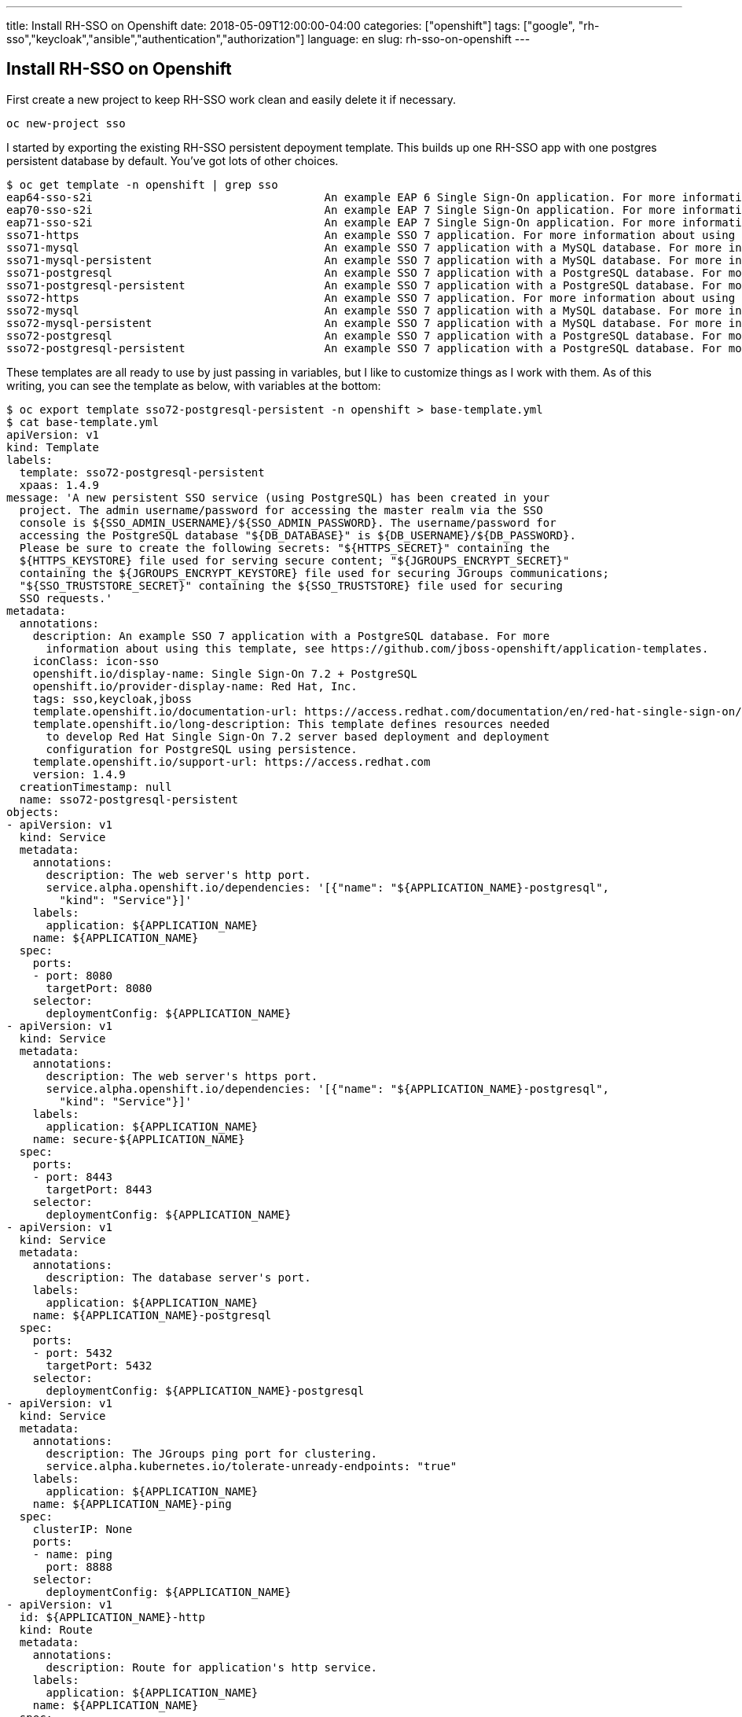 ---
title: Install RH-SSO on Openshift
date: 2018-05-09T12:00:00-04:00
categories: ["openshift"]
tags: ["google", "rh-sso","keycloak","ansible","authentication","authorization"]
language: en
slug: rh-sso-on-openshift
---

== Install RH-SSO on Openshift

First create a new project to keep RH-SSO work clean and easily delete it if necessary.  

[source]
oc new-project sso

I started by exporting the existing RH-SSO persistent depoyment template.  This builds up one RH-SSO app with one 
postgres persistent database by default.  You've got lots of other choices. 

[source]
$ oc get template -n openshift | grep sso
eap64-sso-s2i                                   An example EAP 6 Single Sign-On application. For more information about using...   44 (19 blank)     8
eap70-sso-s2i                                   An example EAP 7 Single Sign-On application. For more information about using...   44 (19 blank)     8
eap71-sso-s2i                                   An example EAP 7 Single Sign-On application. For more information about using...   44 (19 blank)     8
sso71-https                                     An example SSO 7 application. For more information about using this template,...   26 (15 blank)     6
sso71-mysql                                     An example SSO 7 application with a MySQL database. For more information abou...   36 (20 blank)     8
sso71-mysql-persistent                          An example SSO 7 application with a MySQL database. For more information abou...   37 (20 blank)     9
sso71-postgresql                                An example SSO 7 application with a PostgreSQL database. For more information...   33 (17 blank)     8
sso71-postgresql-persistent                     An example SSO 7 application with a PostgreSQL database. For more information...   34 (17 blank)     9
sso72-https                                     An example SSO 7 application. For more information about using this template,...   26 (15 blank)     6
sso72-mysql                                     An example SSO 7 application with a MySQL database. For more information abou...   36 (20 blank)     8
sso72-mysql-persistent                          An example SSO 7 application with a MySQL database. For more information abou...   37 (20 blank)     9
sso72-postgresql                                An example SSO 7 application with a PostgreSQL database. For more information...   33 (17 blank)     8
sso72-postgresql-persistent                     An example SSO 7 application with a PostgreSQL database. For more information...   34 (17 blank)     9


These templates are all ready to use by just passing in variables, but I like to customize things as I work with them.
As of this writing, you can see the template as below, with variables at the bottom:

[source]
$ oc export template sso72-postgresql-persistent -n openshift > base-template.yml
$ cat base-template.yml 
apiVersion: v1
kind: Template
labels:
  template: sso72-postgresql-persistent
  xpaas: 1.4.9
message: 'A new persistent SSO service (using PostgreSQL) has been created in your
  project. The admin username/password for accessing the master realm via the SSO
  console is ${SSO_ADMIN_USERNAME}/${SSO_ADMIN_PASSWORD}. The username/password for
  accessing the PostgreSQL database "${DB_DATABASE}" is ${DB_USERNAME}/${DB_PASSWORD}.
  Please be sure to create the following secrets: "${HTTPS_SECRET}" containing the
  ${HTTPS_KEYSTORE} file used for serving secure content; "${JGROUPS_ENCRYPT_SECRET}"
  containing the ${JGROUPS_ENCRYPT_KEYSTORE} file used for securing JGroups communications;
  "${SSO_TRUSTSTORE_SECRET}" containing the ${SSO_TRUSTSTORE} file used for securing
  SSO requests.'
metadata:
  annotations:
    description: An example SSO 7 application with a PostgreSQL database. For more
      information about using this template, see https://github.com/jboss-openshift/application-templates.
    iconClass: icon-sso
    openshift.io/display-name: Single Sign-On 7.2 + PostgreSQL
    openshift.io/provider-display-name: Red Hat, Inc.
    tags: sso,keycloak,jboss
    template.openshift.io/documentation-url: https://access.redhat.com/documentation/en/red-hat-single-sign-on/
    template.openshift.io/long-description: This template defines resources needed
      to develop Red Hat Single Sign-On 7.2 server based deployment and deployment
      configuration for PostgreSQL using persistence.
    template.openshift.io/support-url: https://access.redhat.com
    version: 1.4.9
  creationTimestamp: null
  name: sso72-postgresql-persistent
objects:
- apiVersion: v1
  kind: Service
  metadata:
    annotations:
      description: The web server's http port.
      service.alpha.openshift.io/dependencies: '[{"name": "${APPLICATION_NAME}-postgresql",
        "kind": "Service"}]'
    labels:
      application: ${APPLICATION_NAME}
    name: ${APPLICATION_NAME}
  spec:
    ports:
    - port: 8080
      targetPort: 8080
    selector:
      deploymentConfig: ${APPLICATION_NAME}
- apiVersion: v1
  kind: Service
  metadata:
    annotations:
      description: The web server's https port.
      service.alpha.openshift.io/dependencies: '[{"name": "${APPLICATION_NAME}-postgresql",
        "kind": "Service"}]'
    labels:
      application: ${APPLICATION_NAME}
    name: secure-${APPLICATION_NAME}
  spec:
    ports:
    - port: 8443
      targetPort: 8443
    selector:
      deploymentConfig: ${APPLICATION_NAME}
- apiVersion: v1
  kind: Service
  metadata:
    annotations:
      description: The database server's port.
    labels:
      application: ${APPLICATION_NAME}
    name: ${APPLICATION_NAME}-postgresql
  spec:
    ports:
    - port: 5432
      targetPort: 5432
    selector:
      deploymentConfig: ${APPLICATION_NAME}-postgresql
- apiVersion: v1
  kind: Service
  metadata:
    annotations:
      description: The JGroups ping port for clustering.
      service.alpha.kubernetes.io/tolerate-unready-endpoints: "true"
    labels:
      application: ${APPLICATION_NAME}
    name: ${APPLICATION_NAME}-ping
  spec:
    clusterIP: None
    ports:
    - name: ping
      port: 8888
    selector:
      deploymentConfig: ${APPLICATION_NAME}
- apiVersion: v1
  id: ${APPLICATION_NAME}-http
  kind: Route
  metadata:
    annotations:
      description: Route for application's http service.
    labels:
      application: ${APPLICATION_NAME}
    name: ${APPLICATION_NAME}
  spec:
    host: ${HOSTNAME_HTTP}
    to:
      name: ${APPLICATION_NAME}
- apiVersion: v1
  id: ${APPLICATION_NAME}-https
  kind: Route
  metadata:
    annotations:
      description: Route for application's https service.
    labels:
      application: ${APPLICATION_NAME}
    name: secure-${APPLICATION_NAME}
  spec:
    host: ${HOSTNAME_HTTPS}
    tls:
      termination: passthrough
    to:
      name: secure-${APPLICATION_NAME}
- apiVersion: v1
  kind: DeploymentConfig
  metadata:
    labels:
      application: ${APPLICATION_NAME}
    name: ${APPLICATION_NAME}
  spec:
    replicas: 1
    selector:
      deploymentConfig: ${APPLICATION_NAME}
    strategy:
      type: Recreate
    template:
      metadata:
        labels:
          application: ${APPLICATION_NAME}
          deploymentConfig: ${APPLICATION_NAME}
        name: ${APPLICATION_NAME}
      spec:
        containers:
        - env:
          - name: DB_SERVICE_PREFIX_MAPPING
            value: ${APPLICATION_NAME}-postgresql=DB
          - name: DB_JNDI
            value: ${DB_JNDI}
          - name: DB_USERNAME
            value: ${DB_USERNAME}
          - name: DB_PASSWORD
            value: ${DB_PASSWORD}
          - name: DB_DATABASE
            value: ${DB_DATABASE}
          - name: TX_DATABASE_PREFIX_MAPPING
            value: ${APPLICATION_NAME}-postgresql=DB
          - name: DB_MIN_POOL_SIZE
            value: ${DB_MIN_POOL_SIZE}
          - name: DB_MAX_POOL_SIZE
            value: ${DB_MAX_POOL_SIZE}
          - name: DB_TX_ISOLATION
            value: ${DB_TX_ISOLATION}
          - name: JGROUPS_PING_PROTOCOL
            value: openshift.DNS_PING
          - name: OPENSHIFT_DNS_PING_SERVICE_NAME
            value: ${APPLICATION_NAME}-ping
          - name: OPENSHIFT_DNS_PING_SERVICE_PORT
            value: "8888"
          - name: HTTPS_KEYSTORE_DIR
            value: /etc/eap-secret-volume
          - name: HTTPS_KEYSTORE
            value: ${HTTPS_KEYSTORE}
          - name: HTTPS_KEYSTORE_TYPE
            value: ${HTTPS_KEYSTORE_TYPE}
          - name: HTTPS_NAME
            value: ${HTTPS_NAME}
          - name: HTTPS_PASSWORD
            value: ${HTTPS_PASSWORD}
          - name: JGROUPS_ENCRYPT_SECRET
            value: ${JGROUPS_ENCRYPT_SECRET}
          - name: JGROUPS_ENCRYPT_KEYSTORE_DIR
            value: /etc/jgroups-encrypt-secret-volume
          - name: JGROUPS_ENCRYPT_KEYSTORE
            value: ${JGROUPS_ENCRYPT_KEYSTORE}
          - name: JGROUPS_ENCRYPT_NAME
            value: ${JGROUPS_ENCRYPT_NAME}
          - name: JGROUPS_ENCRYPT_PASSWORD
            value: ${JGROUPS_ENCRYPT_PASSWORD}
          - name: JGROUPS_CLUSTER_PASSWORD
            value: ${JGROUPS_CLUSTER_PASSWORD}
          - name: SSO_ADMIN_USERNAME
            value: ${SSO_ADMIN_USERNAME}
          - name: SSO_ADMIN_PASSWORD
            value: ${SSO_ADMIN_PASSWORD}
          - name: SSO_REALM
            value: ${SSO_REALM}
          - name: SSO_SERVICE_USERNAME
            value: ${SSO_SERVICE_USERNAME}
          - name: SSO_SERVICE_PASSWORD
            value: ${SSO_SERVICE_PASSWORD}
          - name: SSO_TRUSTSTORE
            value: ${SSO_TRUSTSTORE}
          - name: SSO_TRUSTSTORE_DIR
            value: /etc/sso-secret-volume
          - name: SSO_TRUSTSTORE_PASSWORD
            value: ${SSO_TRUSTSTORE_PASSWORD}
          image: ${APPLICATION_NAME}
          imagePullPolicy: Always
          livenessProbe:
            exec:
              command:
              - /bin/bash
              - -c
              - /opt/eap/bin/livenessProbe.sh
            initialDelaySeconds: 60
          name: ${APPLICATION_NAME}
          ports:
          - containerPort: 8778
            name: jolokia
            protocol: TCP
          - containerPort: 8080
            name: http
            protocol: TCP
          - containerPort: 8443
            name: https
            protocol: TCP
          - containerPort: 8888
            name: ping
            protocol: TCP
          readinessProbe:
            exec:
              command:
              - /bin/bash
              - -c
              - /opt/eap/bin/readinessProbe.sh
          resources:
            limits:
              memory: ${MEMORY_LIMIT}
          volumeMounts:
          - mountPath: /etc/eap-secret-volume
            name: eap-keystore-volume
            readOnly: true
          - mountPath: /etc/jgroups-encrypt-secret-volume
            name: eap-jgroups-keystore-volume
            readOnly: true
          - mountPath: /etc/sso-secret-volume
            name: sso-truststore-volume
            readOnly: true
        terminationGracePeriodSeconds: 75
        volumes:
        - name: eap-keystore-volume
          secret:
            secretName: ${HTTPS_SECRET}
        - name: eap-jgroups-keystore-volume
          secret:
            secretName: ${JGROUPS_ENCRYPT_SECRET}
        - name: sso-truststore-volume
          secret:
            secretName: ${SSO_TRUSTSTORE_SECRET}
    triggers:
    - imageChangeParams:
        automatic: true
        containerNames:
        - ${APPLICATION_NAME}
        from:
          kind: ImageStreamTag
          name: redhat-sso72-openshift:1.0
          namespace: ${IMAGE_STREAM_NAMESPACE}
      type: ImageChange
    - type: ConfigChange
- apiVersion: v1
  kind: DeploymentConfig
  metadata:
    labels:
      application: ${APPLICATION_NAME}
    name: ${APPLICATION_NAME}-postgresql
  spec:
    replicas: 1
    selector:
      deploymentConfig: ${APPLICATION_NAME}-postgresql
    strategy:
      type: Recreate
    template:
      metadata:
        labels:
          application: ${APPLICATION_NAME}
          deploymentConfig: ${APPLICATION_NAME}-postgresql
        name: ${APPLICATION_NAME}-postgresql
      spec:
        containers:
        - env:
          - name: POSTGRESQL_USER
            value: ${DB_USERNAME}
          - name: POSTGRESQL_PASSWORD
            value: ${DB_PASSWORD}
          - name: POSTGRESQL_DATABASE
            value: ${DB_DATABASE}
          - name: POSTGRESQL_MAX_CONNECTIONS
            value: ${POSTGRESQL_MAX_CONNECTIONS}
          - name: POSTGRESQL_MAX_PREPARED_TRANSACTIONS
            value: ${POSTGRESQL_MAX_CONNECTIONS}
          - name: POSTGRESQL_SHARED_BUFFERS
            value: ${POSTGRESQL_SHARED_BUFFERS}
          image: postgresql
          imagePullPolicy: Always
          livenessProbe:
            initialDelaySeconds: 30
            tcpSocket:
              port: 5432
            timeoutSeconds: 1
          name: ${APPLICATION_NAME}-postgresql
          ports:
          - containerPort: 5432
            protocol: TCP
          readinessProbe:
            exec:
              command:
              - /bin/sh
              - -i
              - -c
              - psql -h 127.0.0.1 -U $POSTGRESQL_USER -q -d $POSTGRESQL_DATABASE -c
                'SELECT 1'
            initialDelaySeconds: 5
            timeoutSeconds: 1
          volumeMounts:
          - mountPath: /var/lib/pgsql/data
            name: ${APPLICATION_NAME}-postgresql-pvol
        terminationGracePeriodSeconds: 60
        volumes:
        - name: ${APPLICATION_NAME}-postgresql-pvol
          persistentVolumeClaim:
            claimName: ${APPLICATION_NAME}-postgresql-claim
    triggers:
    - imageChangeParams:
        automatic: true
        containerNames:
        - ${APPLICATION_NAME}-postgresql
        from:
          kind: ImageStreamTag
          name: postgresql:${POSTGRESQL_IMAGE_STREAM_TAG}
          namespace: ${IMAGE_STREAM_NAMESPACE}
      type: ImageChange
    - type: ConfigChange
- apiVersion: v1
  kind: PersistentVolumeClaim
  metadata:
    labels:
      application: ${APPLICATION_NAME}
    name: ${APPLICATION_NAME}-postgresql-claim
  spec:
    accessModes:
    - ReadWriteOnce
    resources:
      requests:
        storage: ${VOLUME_CAPACITY}
parameters:
- description: The name for the application.
  displayName: Application Name
  name: APPLICATION_NAME
  required: true
  value: sso
- description: 'Custom hostname for http service route.  Leave blank for default hostname,
    e.g.: <application-name>.<project>.<default-domain-suffix>'
  displayName: Custom http Route Hostname
  name: HOSTNAME_HTTP
- description: 'Custom hostname for https service route.  Leave blank for default
    hostname, e.g.: <application-name>.<project>.<default-domain-suffix>'
  displayName: Custom https Route Hostname
  name: HOSTNAME_HTTPS
- description: Database JNDI name used by application to resolve the datasource, e.g.
    java:/jboss/datasources/postgresql
  displayName: Database JNDI Name
  name: DB_JNDI
  value: java:jboss/datasources/KeycloakDS
- description: Database name
  displayName: Database Name
  name: DB_DATABASE
  required: true
  value: root
- description: The name of the secret containing the keystore file
  displayName: Server Keystore Secret Name
  name: HTTPS_SECRET
  value: sso-app-secret
- description: The name of the keystore file within the secret
  displayName: Server Keystore Filename
  name: HTTPS_KEYSTORE
  value: keystore.jks
- description: The type of the keystore file (JKS or JCEKS)
  displayName: Server Keystore Type
  name: HTTPS_KEYSTORE_TYPE
- description: The name associated with the server certificate (e.g. jboss)
  displayName: Server Certificate Name
  name: HTTPS_NAME
- description: The password for the keystore and certificate (e.g. mykeystorepass)
  displayName: Server Keystore Password
  name: HTTPS_PASSWORD
- description: Sets xa-pool/min-pool-size for the configured datasource.
  displayName: Datasource Minimum Pool Size
  name: DB_MIN_POOL_SIZE
- description: Sets xa-pool/max-pool-size for the configured datasource.
  displayName: Datasource Maximum Pool Size
  name: DB_MAX_POOL_SIZE
- description: Sets transaction-isolation for the configured datasource.
  displayName: Datasource Transaction Isolation
  name: DB_TX_ISOLATION
- description: The maximum number of client connections allowed. This also sets the
    maximum number of prepared transactions.
  displayName: PostgreSQL Maximum number of connections
  name: POSTGRESQL_MAX_CONNECTIONS
- description: Configures how much memory is dedicated to PostgreSQL for caching data.
  displayName: PostgreSQL Shared Buffers
  name: POSTGRESQL_SHARED_BUFFERS
- description: Database user name
  displayName: Database Username
  from: user[a-zA-Z0-9]{3}
  generate: expression
  name: DB_USERNAME
  required: true
- description: Database user password
  displayName: Database Password
  from: '[a-zA-Z0-9]{8}'
  generate: expression
  name: DB_PASSWORD
  required: true
- description: Size of persistent storage for database volume.
  displayName: Database Volume Capacity
  name: VOLUME_CAPACITY
  required: true
  value: 1Gi
- description: The name of the secret containing the keystore file
  displayName: JGroups Secret Name
  name: JGROUPS_ENCRYPT_SECRET
  value: sso-app-secret
- description: The name of the keystore file within the secret
  displayName: JGroups Keystore Filename
  name: JGROUPS_ENCRYPT_KEYSTORE
  value: jgroups.jceks
- description: The name associated with the server certificate (e.g. secret-key)
  displayName: JGroups Certificate Name
  name: JGROUPS_ENCRYPT_NAME
- description: The password for the keystore and certificate (e.g. password)
  displayName: JGroups Keystore Password
  name: JGROUPS_ENCRYPT_PASSWORD
- description: JGroups cluster password
  displayName: JGroups Cluster Password
  from: '[a-zA-Z0-9]{8}'
  generate: expression
  name: JGROUPS_CLUSTER_PASSWORD
  required: true
- description: Namespace in which the ImageStreams for Red Hat Middleware images are
    installed. These ImageStreams are normally installed in the openshift namespace.
    You should only need to modify this if you've installed the ImageStreams in a
    different namespace/project.
  displayName: ImageStream Namespace
  name: IMAGE_STREAM_NAMESPACE
  required: true
  value: openshift
- description: SSO Server admin username
  displayName: SSO Admin Username
  from: '[a-zA-Z0-9]{8}'
  generate: expression
  name: SSO_ADMIN_USERNAME
  required: true
- description: SSO Server admin  password
  displayName: SSO Admin Password
  from: '[a-zA-Z0-9]{8}'
  generate: expression
  name: SSO_ADMIN_PASSWORD
  required: true
- description: Realm to be created in the SSO server (e.g. demo).
  displayName: SSO Realm
  name: SSO_REALM
- description: The username used to access the SSO service.  This is used by clients
    to create the appliction client(s) within the specified SSO realm.
  displayName: SSO Service Username
  name: SSO_SERVICE_USERNAME
- description: The password for the SSO service user.
  displayName: SSO Service Password
  name: SSO_SERVICE_PASSWORD
- description: The name of the truststore file within the secret (e.g. truststore.jks)
  displayName: SSO Trust Store
  name: SSO_TRUSTSTORE
- description: The password for the truststore and certificate (e.g. mykeystorepass)
  displayName: SSO Trust Store Password
  name: SSO_TRUSTSTORE_PASSWORD
- description: The name of the secret containing the truststore file (e.g. truststore-secret).
    Used for volume secretName
  displayName: SSO Trust Store Secret
  name: SSO_TRUSTSTORE_SECRET
  value: sso-app-secret
- description: The tag to use for the "postgresql" image stream.  Typically, this
    aligns with the major.minor version of PostgreSQL.
  displayName: PostgreSQL Image Stream Tag
  name: POSTGRESQL_IMAGE_STREAM_TAG
  required: true
  value: "9.5"
- description: Container memory limit
  name: MEMORY_LIMIT
  value: 1Gi


My final template is named `sso-template.yml`.  Take a look at the differences.  I ran into a problem having some of 
these postgres values blank.  I plan to check on that with the development team.  Postgres sets the defaults just fine,
but if the variables are present with blank values, it has a problem. One further change I made was to remove the default non-SSL deployment options.  
I want SSL only and I want to enforce that by default.  I tried leaving the basic HTTP variables blank, but that ended up causing failures.

[source]
$ diff base-template.yml sso-template.yml 
36,51d35
<       description: The web server's http port.
<       service.alpha.openshift.io/dependencies: '[{"name": "${APPLICATION_NAME}-postgresql",
<         "kind": "Service"}]'
<     labels:
<       application: ${APPLICATION_NAME}
<     name: ${APPLICATION_NAME}
<   spec:
<     ports:
<     - port: 8080
<       targetPort: 8080
<     selector:
<       deploymentConfig: ${APPLICATION_NAME}
< - apiVersion: v1
<   kind: Service
<   metadata:
<     annotations:
95,107d78
<   id: ${APPLICATION_NAME}-http
<   kind: Route
<   metadata:
<     annotations:
<       description: Route for application's http service.
<     labels:
<       application: ${APPLICATION_NAME}
<     name: ${APPLICATION_NAME}
<   spec:
<     host: ${HOSTNAME_HTTP}
<     to:
<       name: ${APPLICATION_NAME}
< - apiVersion: v1
219,221d189
<           - containerPort: 8080
<             name: http
<             protocol: TCP
296,301d263
<           - name: POSTGRESQL_MAX_CONNECTIONS
<             value: ${POSTGRESQL_MAX_CONNECTIONS}
<           - name: POSTGRESQL_MAX_PREPARED_TRANSACTIONS
<             value: ${POSTGRESQL_MAX_CONNECTIONS}
<           - name: POSTGRESQL_SHARED_BUFFERS
<             value: ${POSTGRESQL_SHARED_BUFFERS}
360,363d321
< - description: 'Custom hostname for http service route.  Leave blank for default hostname,
<     e.g.: <application-name>.<project>.<default-domain-suffix>'
<   displayName: Custom http Route Hostname
<   name: HOSTNAME_HTTP


The magic now is in the parameter file.  You could put all that junk on the command line, but why?
This solution is so much more elegant:

[source]
$ cat sso-params 
HOSTNAME_HTTPS=sso.apps.example.com
HTTPS_NAME=sso
HTTPS_PASSWORD=redacted
DB_USERNAME=ssoapp <!--1-->
DB_PASSWORD=redacted
DB_DATABASE=keycloak
JGROUPS_ENCRYPT_NAME=jgroups
JGROUPS_ENCRYPT_PASSWORD=redacted
JGROUPS_CLUSTER_PASSWORD=redacted
SSO_ADMIN_USERNAME=admin
SSO_ADMIN_PASSWORD=redacted
SSO_SERVICE_USERNAME=eap-mgmt-user
SSO_SERVICE_PASSWORD=redacted
SSO_REALM=ocp

<1> Note that I used a hyphen in the username originally as `sso-app`.  Perhaps some of you may be wiser to 
postgres and already know that it does not like hyphens in usernames.  Alas I wasted some time figuring 
this out.  

Before creating everything in OpenShift with the template and parameters, you need to create the secrets it will use first.  
RH-SSO requires a keystore for the SSL cert and for the Jgroups cluster communication.

 $ keytool -genkeypair -alias sso -keyalg RSA -keystore keystore.jks -storepass redacted -keypass redacted --dname "CN=sso.apps.example.com,OU=openshift,O=example.com,L=City,S=ST,C=US"

Submit your certificate to a Certificate Authority (CA) if you'd like to make it valid to the outside world (i.e. not self-signed).  I skipped this step for the moment just to get things working. Import the signed certificate, along with any intermediate certificates.

 $ keytool -certreq -keyalg RSA -alias sso -keystore keystore.jks -file sso.csr
 $ keytool -import -keystore server.keystore -alias intermediateCA -file intermediate.ca
 $ keytool -import -alias jboss -keystore server.keystore -file server.crt

Export a self-signed certificate from the keystore.  You may need this later.

 $ keytool -export -alias sso -keystore keystore.jks -file keystore.crt -storepass redacted

Convert the DER encoded certificate to PEM:

 $ openssl x509 -in keystore.crt -inform der -outform pem -out keystore.pem

Convert that to a oneliner because it's easier to add it to your OpenShift config that way:

 $ awk 'NF {sub(/\r/, ""); printf "%s\\n",$0;}' keystore.pem > keystore-one.pem

Create a keystore for your jgroups cluster communication.  This is for protecting the communication between nodes when scaled beyond one.  Note that this keystore format is JCEKS, a requirement of jgroups.  

 $ keytool -genseckey -alias jgroups -storetype JCEKS -keystore jgroups.jceks -storepass redacted -keypass redacted

Create an OpenShift secret from both your java keystores.

 $ oc secret new sso-app-secret keystore.jks jgroups.jceks
 secret/sso-app-secret

Now finally create everything else in OpenShift:

[source]
$ oc process -f sso-template.yml --param-file sso-params | oc apply -f-
service "secure-sso" created
service "sso-postgresql" created
service "sso-ping" created
route "secure-sso" created
deploymentconfig "sso" created
deploymentconfig "sso-postgresql" created
persistentvolumeclaim "sso-postgresql-claim" created


Be patient as the postgres database must come up before SSO initializes correctly.  At this time, the template expects that the SSO deployment may fail and restart
until the postgres database service is available.  You may see the below error on the SSO node:

[source]
    Caused by: java.net.NoRouteToHostException: No route to host (Host unreachable)

Postgres had me concerned at first too, with regards to persistent volume claims.  But after a few more minutes, it got things right.

[source]
----
$ oc get events | grep -i warn
1m         2m          9         sso-1-4xd92   Pod       spec.containers{sso}   Warning   Unhealthy               kubelet, infra1.example.internal   Readiness probe failed: {
1m        1m        3         sso-1-4xd92   Pod       spec.containers{sso}   Warning   Unhealthy   kubelet, infra1.example.internal   Liveness probe failed: {
35s       35s       1         sso-postgresql-1-b84rl   Pod                                                       Warning   FailedMount             kubelet, infra1.example.internal   Unable to mount volumes for pod "sso-postgresql-1-b84rl_sso-test(c4fb9a8c-5382-11e8-b8b5-001a4a16015f)": timeout expired waiting for volumes to attach/mount for pod "sso-test"/"sso-postgresql-1-b84rl". list of unattached/unmounted volumes=[sso-postgresql-pvol]
8s        8s        1         sso-postgresql-1-b84rl   Pod                     spec.containers{sso-postgresql}   Warning   Unhealthy               kubelet, infra1.example.internal   Readiness probe failed: sh: cannot set terminal process group (-1): Inappropriate ioctl for device
[bward@gauss sso]$ oc get pvc
NAME                   STATUS    VOLUME                                     CAPACITY   ACCESSMODES   STORAGECLASS   AGE
sso-postgresql-claim   Bound     pvc-c260f6eb-5382-11e8-9603-001a4a160161   1Gi        RWO           standard       3m
[bward@gauss sso]$ oc get pv
NAME                                       CAPACITY   ACCESSMODES   RECLAIMPOLICY   STATUS    CLAIM                                   STORAGECLASS   REASON    AGE
...
pvc-c260f6eb-5382-11e8-9603-001a4a160161   1Gi        RWO           Delete          Bound     sso-test/sso-postgresql-claim           standard                 3m
...
----


When everything is fine and dandy, you will see this on the SSO host:

  18:09:03,656 INFO  [org.jboss.as] (Controller Boot Thread) WFLYSRV0025: Red Hat Single Sign-On 7.2.1.GA (WildFly Core 3.0.12.Final-redhat-1) started in 81679ms - Started 661 of 1061 services (761 services are lazy, passive or on-demand)

You should also see similar output here:

[source]
----
$ oc get all
NAME                REVISION   DESIRED   CURRENT   TRIGGERED BY
dc/sso              1          1         1         config,image(redhat-sso72-openshift:1.0)
dc/sso-postgresql   1          1         1         config,image(postgresql:9.5)

NAME                  DESIRED   CURRENT   READY     AGE
rc/sso-1              1         1         1         7m
rc/sso-postgresql-1   1         1         1         7m

NAME                HOST/PORT                    PATH      SERVICES     PORT      TERMINATION   WILDCARD
routes/secure-sso   sso.apps.example.com             secure-sso   <all>     passthrough   None

NAME                                         CLUSTER-IP      EXTERNAL-IP   PORT(S)    AGE
svc/glusterfs-dynamic-sso-postgresql-claim   172.30.232.47   <none>        1/TCP      7m
svc/secure-sso                               172.30.172.60   <none>        8443/TCP   7m
svc/sso-ping                                 None            <none>        8888/TCP   7m
svc/sso-postgresql                           172.30.16.62    <none>        5432/TCP   7m

NAME                        READY     STATUS    RESTARTS   AGE
po/sso-1-wm2wx              1/1       Running   3          7m
po/sso-postgresql-1-c26cm   1/1       Running   1          7m
----

Notice above that it took 3 restarts of SSO before the postgres pod came up correctly.

TODO: add more notes here

Debugging: 

[source]
[standalone@localhost:9990 /] /subsystem=logging/logger=org.keycloak:add
{"outcome" => "success"}
[standalone@localhost:9990 /] /subsystem=logging/logger=org.keycloak:write-attribute(name=level,value=DEBUG)
{"outcome" => "success"}
[standalone@localhost:9990 /] /subsystem=logging/logger=org.keycloak:read-resource(recursive=true)
{
    "outcome" => "success",
    "result" => {
        "category" => "org.keycloak",
        "filter" => undefined,
        "filter-spec" => undefined,
        "handlers" => undefined,
        "level" => "DEBUG",
        "use-parent-handlers" => true
    }
}

